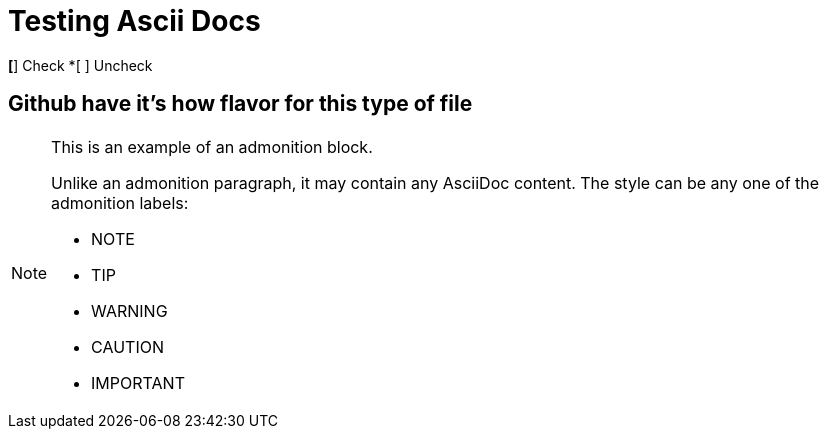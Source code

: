 :icons: font
= Testing Ascii Docs


*[*] Check
*[ ] Uncheck

== Github have it's how flavor for this type of file

[NOTE]
====
This is an example of an admonition block.

Unlike an admonition paragraph, it may contain any AsciiDoc content.
The style can be any one of the admonition labels:

* NOTE
* TIP
* WARNING
* CAUTION
* IMPORTANT
====

